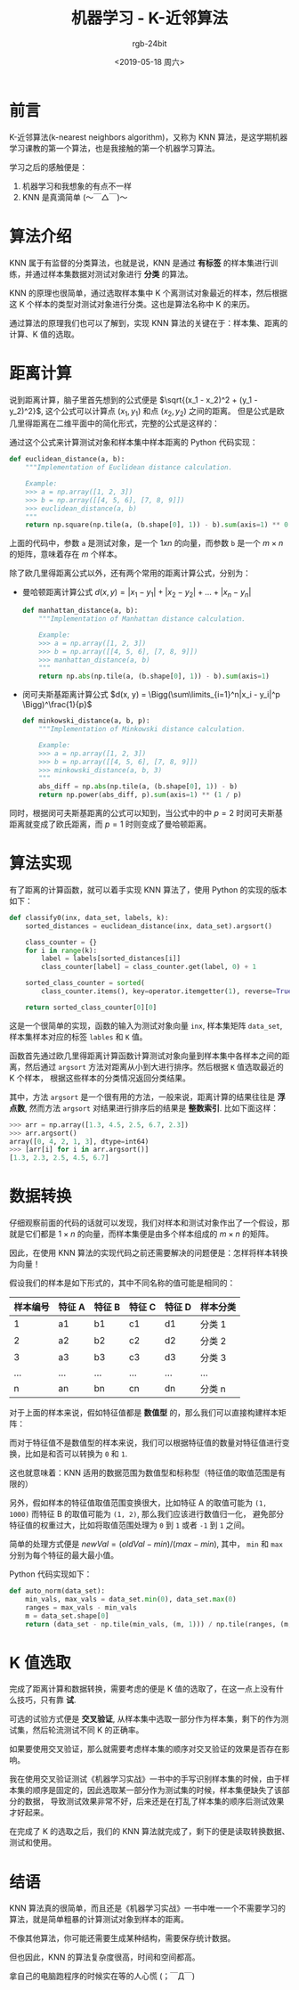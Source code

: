 #+TITLE:      机器学习 - K-近邻算法
#+AUTHOR:     rgb-24bit
#+EMAIL:      rgb-24bit@foxmail.com
#+DATE:       <2019-05-18 周六>

* 目录                                                    :TOC_4_gh:noexport:
- [[#前言][前言]]
- [[#算法介绍][算法介绍]]
- [[#距离计算][距离计算]]
- [[#算法实现][算法实现]]
- [[#数据转换][数据转换]]
- [[#k-值选取][K 值选取]]
- [[#结语][结语]]

* 前言
  K-近邻算法(k-nearest neighbors algorithm)，又称为 KNN 算法，是这学期机器学习课教的第一个算法，也是我接触的第一个机器学习算法。

  学习之后的感触便是：
  1) 机器学习和我想象的有点不一样
  2) KNN 是真滴简单 (〜￣△￣)〜

* 算法介绍
  KNN 属于有监督的分类算法，也就是说，KNN 是通过 *有标签* 的样本集进行训练，并通过样本集数据对测试对象进行 *分类* 的算法。

  KNN 的原理也很简单，通过选取样本集中 K 个离测试对象最近的样本，然后根据这 K 个样本的类型对测试对象进行分类。这也是算法名称中 K 的来历。

  通过算法的原理我们也可以了解到，实现 KNN 算法的关键在于：样本集、距离的计算、K 值的选取。

* 距离计算
  说到距离计算，脑子里首先想到的公式便是 $\sqrt{(x_1 - x_2)^2 + (y_1 - y_2)^2}$, 这个公式可以计算点 $(x_1, y_1)$ 和点 $(x_2, y_2)$ 之间的距离。
  但是公式是欧几里得距离在二维平面中的简化形式，完整的公式是这样的：

  \begin{align*}
    d(x, y) = \sqrt{(x_1 - y_1)^2 + (x_2 - y_2)^2 + \dots + (x_n - y_n)^2}
  \end{align*}
  
  通过这个公式来计算测试对象和样本集中样本距离的 Python 代码实现：
  #+BEGIN_SRC python
    def euclidean_distance(a, b):
        """Implementation of Euclidean distance calculation.

        Example:
        >>> a = np.array([1, 2, 3])
        >>> b = np.array([[4, 5, 6], [7, 8, 9]])
        >>> euclidean_distance(a, b)
        """
        return np.square(np.tile(a, (b.shape[0], 1)) - b).sum(axis=1) ** 0.5
  #+END_SRC

  上面的代码中，参数 ~a~ 是测试对象，是一个 $1xn$ 的向量，而参数 ~b~ 是一个 $m \times n$ 的矩阵，意味着存在 $m$ 个样本。

  除了欧几里得距离公式以外，还有两个常用的距离计算公式，分别为：
  + 曼哈顿距离计算公式 $d(x, y) = |x_1 - y_1| + |x_2 - y_2| + \dots + |x_n - y_n|$
    #+BEGIN_SRC python
      def manhattan_distance(a, b):
          """Implementation of Manhattan distance calculation.

          Example:
          >>> a = np.array([1, 2, 3])
          >>> b = np.array([[4, 5, 6], [7, 8, 9]])
          >>> manhattan_distance(a, b)
          """
          return np.abs(np.tile(a, (b.shape[0], 1)) - b).sum(axis=1)
    #+END_SRC

  + 闵可夫斯基距离计算公式 $d(x, y) = \Bigg(\sum\limits_{i=1}^n|x_i - y_i|^p \Bigg)^\frac{1}{p}$
    #+BEGIN_SRC python
      def minkowski_distance(a, b, p):
          """Implementation of Minkowski distance calculation.

          Example:
          >>> a = np.array([1, 2, 3])
          >>> b = np.array([[4, 5, 6], [7, 8, 9]])
          >>> minkowski_distance(a, b, 3)
          """
          abs_diff = np.abs(np.tile(a, (b.shape[0], 1)) - b)
          return np.power(abs_diff, p).sum(axis=1) ** (1 / p)
    #+END_SRC

  同时，根据闵可夫斯基距离的公式可以知到，当公式中的中 $p = 2$ 时闵可夫斯基距离就变成了欧氏距离，而 $p = 1$ 时则变成了曼哈顿距离。

* 算法实现
  有了距离的计算函数，就可以着手实现 KNN 算法了，使用 Python 的实现的版本如下：
  #+BEGIN_SRC python
    def classify0(inx, data_set, labels, k):
        sorted_distances = euclidean_distance(inx, data_set).argsort()

        class_counter = {}
        for i in range(k):
            label = labels[sorted_distances[i]]
            class_counter[label] = class_counter.get(label, 0) + 1

        sorted_class_counter = sorted(
            class_counter.items(), key=operator.itemgetter(1), reverse=True)

        return sorted_class_counter[0][0]
  #+END_SRC

  这是一个很简单的实现，函数的输入为测试对象向量 ~inx~, 样本集矩阵 ~data_set~, 样本集样本对应的标签 ~lables~ 和 ~K~ 值。

  函数首先通过欧几里得距离计算函数计算测试对象向量到样本集中各样本之间的距离，然后通过 ~argsort~ 方法对距离从小到大进行排序。然后根据 ~K~ 值选取最近的 K 个样本，
  根据这些样本的分类情况返回分类结果。

  其中，方法 ~argsort~ 是一个很有用的方法，一般来说，距离计算的结果往往是 *浮点数*, 然而方法 ~argsort~ 对结果进行排序后的结果是 *整数索引*. 比如下面这样：
  #+BEGIN_SRC python
    >>> arr = np.array([1.3, 4.5, 2.5, 6.7, 2.3])
    >>> arr.argsort()
    array([0, 4, 2, 1, 3], dtype=int64)
    >>> [arr[i] for i in arr.argsort()]
    [1.3, 2.3, 2.5, 4.5, 6.7]
  #+END_SRC

* 数据转换
  仔细观察前面的代码的话就可以发现，我们对样本和测试对象作出了一个假设，那就是它们都是 $1 \times n$ 的向量，而样本集便是由多个样本组成的 $m \times n$ 的矩阵。

  因此，在使用 KNN 算法的实现代码之前还需要解决的问题便是：怎样将样本转换为向量！

  假设我们的样本是如下形式的，其中不同名称的值可能是相同的：
  |----------+--------+--------+--------+--------+----------|
  | 样本编号 | 特征 A | 特征 B | 特征 C | 特征 D | 样本分类 |
  |----------+--------+--------+--------+--------+----------|
  |        1 | a1     | b1     | c1     | d1     | 分类 1   |
  |        2 | a2     | b2     | c2     | d2     | 分类 2   |
  |        3 | a3     | b3     | c3     | d3     | 分类 3   |
  |      ... | ...    | ...    | ...    | ...    | ...      |
  |        n | an     | bn     | cn     | dn     | 分类 n   |
  |----------+--------+--------+--------+--------+----------|

  对于上面的样本来说，假如特征值都是 *数值型* 的，那么我们可以直接构建样本矩阵：
  \begin{align*}
    \begin{bmatrix}
      a1 & b1 & c1 & d1              \\
      a2 & b2 & c2 & d2              \\
      \dots & \dots & \dots & \dots  \\
      an & bn & cn & dn              \\
    \end{bmatrix}
  \end{align*}
  
  而对于特征值不是数值型的样本来说，我们可以根据特征值的数量对特征值进行变换，比如是和否可以转换为 ~0~ 和 ~1~.

  这也就意味着：KNN 适用的数据范围为数值型和标称型（特征值的取值范围是有限的）

  另外，假如样本的特征值取值范围变换很大，比如特征 A 的取值可能为 ~(1, 1000)~ 而特征 B 的取值可能为 ~(1, 2)~, 那么我们应该进行数值归一化，
  避免部分特征值的权重过大，比如将取值范围处理为 ~0~ 到 ~1~ 或者 ~-1~ 到 ~1~ 之间。

  简单的处理方式便是 $newVal = (oldVal - min) / (max - min)$, 其中， ~min~ 和 ~max~ 分别为每个特征的最大最小值。

  Python 代码实现如下：
  #+BEGIN_SRC python
    def auto_norm(data_set):
        min_vals, max_vals = data_set.min(0), data_set.max(0)
        ranges = max_vals - min_vals
        m = data_set.shape[0]
        return (data_set - np.tile(min_vals, (m, 1))) / np.tile(ranges, (m, 1))
  #+END_SRC

* K 值选取
  完成了距离计算和数据转换，需要考虑的便是 K 值的选取了，在这一点上没有什么技巧，只有靠 *试*.

  可选的试验方式便是 *交叉验证*, 从样本集中选取一部分作为样本集，剩下的作为测试集，然后轮流测试不同 K 的正确率。

  如果要使用交叉验证，那么就需要考虑样本集的顺序对交叉验证的效果是否存在影响。

  我在使用交叉验证测试《机器学习实战》一书中的手写识别样本集的时候，由于样本集的顺序是固定的，因此选取某一部分作为测试集的时候，样本集便缺失了该部分的数据，
  导致测试效果非常不好，后来还是在打乱了样本集的顺序后测试效果才好起来。

  在完成了 K 的选取之后，我们的 KNN 算法就完成了，剩下的便是读取转换数据、测试和使用。

* 结语
  KNN 算法真的很简单，而且还是《机器学习实战》一书中唯一一个不需要学习的算法，就是简单粗暴的计算测试对象到样本的距离。

  不像其他算法，你可能还需要生成某种结构，需要保存统计数据。

  但也因此，KNN 的算法复杂度很高，时间和空间都高。

  拿自己的电脑跑程序的时候实在等的人心慌 (；￣Д￣)

